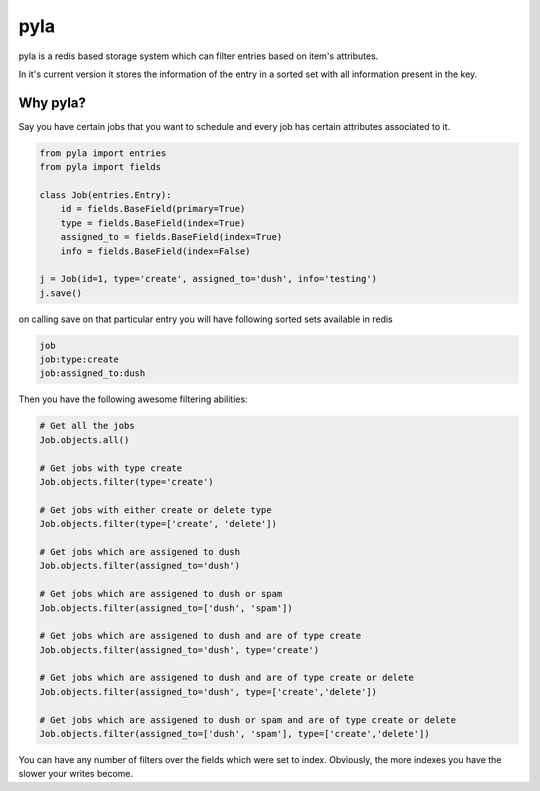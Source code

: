 pyla
====

.. image:: https://travis-ci.org/dushyant88/pyla.png 

.. image:: https://coveralls.io/repos/dushyant88/pyla/badge.svg?branch=master
        :target: https://coveralls.io/r/dushyant88/pyla?branch=master

pyla is a redis based storage system which can filter entries based on item's
attributes. 

In it's current version it stores the information of the entry in a sorted set
with all information present in the key.

Why pyla?
---------

Say you have certain jobs that you want to schedule and every job has certain
attributes associated to it.

.. code-block:: python

    from pyla import entries
    from pyla import fields

    class Job(entries.Entry):
        id = fields.BaseField(primary=True)
        type = fields.BaseField(index=True)
        assigned_to = fields.BaseField(index=True)
        info = fields.BaseField(index=False)

    j = Job(id=1, type='create', assigned_to='dush', info='testing')
    j.save()

on calling save on that particular entry you will have following sorted
sets available in redis

.. code-block::

    job
    job:type:create
    job:assigned_to:dush

Then you have the following awesome filtering abilities:

.. code-block:: python

    # Get all the jobs
    Job.objects.all() 

    # Get jobs with type create
    Job.objects.filter(type='create') 

    # Get jobs with either create or delete type
    Job.objects.filter(type=['create', 'delete']) 

    # Get jobs which are assigened to dush
    Job.objects.filter(assigned_to='dush') 

    # Get jobs which are assigened to dush or spam
    Job.objects.filter(assigned_to=['dush', 'spam'])

    # Get jobs which are assigened to dush and are of type create
    Job.objects.filter(assigned_to='dush', type='create')

    # Get jobs which are assigened to dush and are of type create or delete
    Job.objects.filter(assigned_to='dush', type=['create','delete'])

    # Get jobs which are assigened to dush or spam and are of type create or delete
    Job.objects.filter(assigned_to=['dush', 'spam'], type=['create','delete'])

You can have any number of filters over the fields which were set to index.
Obviously, the more indexes you have the slower your writes become.
